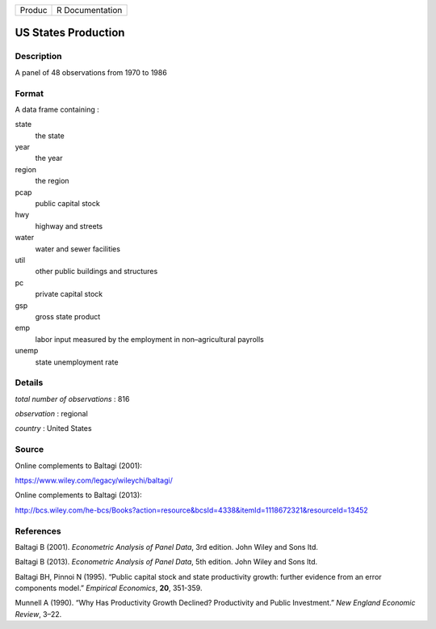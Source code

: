 ====== ===============
Produc R Documentation
====== ===============

US States Production
--------------------

Description
~~~~~~~~~~~

A panel of 48 observations from 1970 to 1986

Format
~~~~~~

A data frame containing :

state
   the state

year
   the year

region
   the region

pcap
   public capital stock

hwy
   highway and streets

water
   water and sewer facilities

util
   other public buildings and structures

pc
   private capital stock

gsp
   gross state product

emp
   labor input measured by the employment in non–agricultural payrolls

unemp
   state unemployment rate

Details
~~~~~~~

*total number of observations* : 816

*observation* : regional

*country* : United States

Source
~~~~~~

Online complements to Baltagi (2001):

https://www.wiley.com/legacy/wileychi/baltagi/

Online complements to Baltagi (2013):

http://bcs.wiley.com/he-bcs/Books?action=resource&bcsId=4338&itemId=1118672321&resourceId=13452

References
~~~~~~~~~~

Baltagi B (2001). *Econometric Analysis of Panel Data*, 3rd edition.
John Wiley and Sons ltd.

Baltagi B (2013). *Econometric Analysis of Panel Data*, 5th edition.
John Wiley and Sons ltd.

Baltagi BH, Pinnoi N (1995). “Public capital stock and state
productivity growth: further evidence from an error components model.”
*Empirical Economics*, **20**, 351-359.

Munnell A (1990). “Why Has Productivity Growth Declined? Productivity
and Public Investment.” *New England Economic Review*, 3–22.
